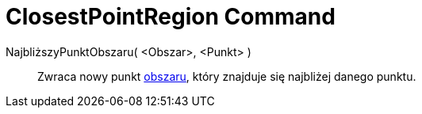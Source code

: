 = ClosestPointRegion Command
:page-en: commands/ClosestPointRegion
ifdef::env-github[:imagesdir: /en/modules/ROOT/assets/images]

NajbliższyPunktObszaru( <Obszar>, <Punkt> )::
  Zwraca nowy punkt xref:/Obiekty_Geometryczne.adoc[obszaru], który znajduje się najbliżej danego punktu.

